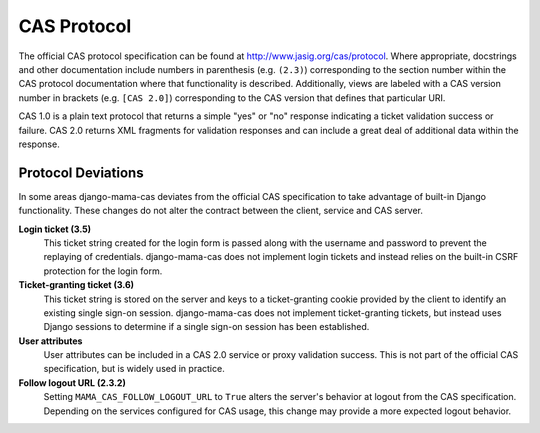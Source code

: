 .. _protocol:

CAS Protocol
============

The official CAS protocol specification can be found at
http://www.jasig.org/cas/protocol. Where appropriate, docstrings and other
documentation include numbers in parenthesis (e.g. ``(2.3)``) corresponding
to the section number within the CAS protocol documentation where that
functionality is described. Additionally, views are labeled with a CAS version
number in brackets (e.g. ``[CAS 2.0]``) corresponding to the CAS version that
defines that particular URI.

CAS 1.0 is a plain text protocol that returns a simple "yes" or "no" response
indicating a ticket validation success or failure. CAS 2.0 returns XML
fragments for validation responses and can include a great deal of additional
data within the response.

.. seealso::

   * `CAS Protocol`_
   * `CAS User Manual`_
   * `CAS 1 Architecture`_
   * `CAS 2 Architecture`_
   * `Proxy Authentication`_

.. _CAS Protocol: http://www.jasig.org/cas/protocol
.. _CAS User Manual: https://wiki.jasig.org/display/CASUM/Home
.. _CAS 1 Architecture: http://www.jasig.org/cas/cas1-architecture
.. _CAS 2 Architecture: http://www.jasig.org/cas/cas2-architecture
.. _Proxy Authentication: http://www.jasig.org/cas/proxy-authentication

Protocol Deviations
-------------------

In some areas django-mama-cas deviates from the official CAS specification to
take advantage of built-in Django functionality. These changes do not alter
the contract between the client, service and CAS server.

**Login ticket (3.5)**
   This ticket string created for the login form is passed along with the
   username and password to prevent the replaying of credentials.
   django-mama-cas does not implement login tickets and instead relies on the
   built-in CSRF protection for the login form.

**Ticket-granting ticket (3.6)**
   This ticket string is stored on the server and keys to a ticket-granting
   cookie provided by the client to identify an existing single sign-on
   session. django-mama-cas does not implement ticket-granting tickets, but
   instead uses Django sessions to determine if a single sign-on session has
   been established.

**User attributes**
   User attributes can be included in a CAS 2.0 service or proxy validation
   success. This is not part of the official CAS specification, but is widely
   used in practice.

**Follow logout URL (2.3.2)**
   Setting ``MAMA_CAS_FOLLOW_LOGOUT_URL`` to ``True`` alters the server's
   behavior at logout from the CAS specification. Depending on the services
   configured for CAS usage, this change may provide a more expected logout
   behavior.

